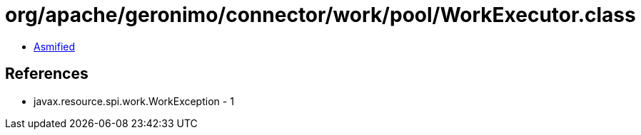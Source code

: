 = org/apache/geronimo/connector/work/pool/WorkExecutor.class

 - link:WorkExecutor-asmified.java[Asmified]

== References

 - javax.resource.spi.work.WorkException - 1
